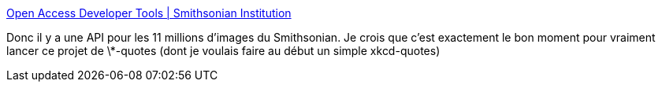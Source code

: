 :jbake-type: post
:jbake-status: published
:jbake-title: Open Access Developer Tools | Smithsonian Institution
:jbake-tags: web,openapi,open-data,art,histoire,_mois_mars,_année_2020
:jbake-date: 2020-03-13
:jbake-depth: ../
:jbake-uri: shaarli/1584119898000.adoc
:jbake-source: https://nicolas-delsaux.hd.free.fr/Shaarli?searchterm=https%3A%2F%2Fwww.si.edu%2Fopenaccess%2Fdevtools&searchtags=web+openapi+open-data+art+histoire+_mois_mars+_ann%C3%A9e_2020
:jbake-style: shaarli

https://www.si.edu/openaccess/devtools[Open Access Developer Tools | Smithsonian Institution]

Donc il y a une API pour les 11 millions d'images du Smithsonian. Je crois que c'est exactement le bon moment pour vraiment lancer ce projet de \*-quotes (dont je voulais faire au début un simple xkcd-quotes)
